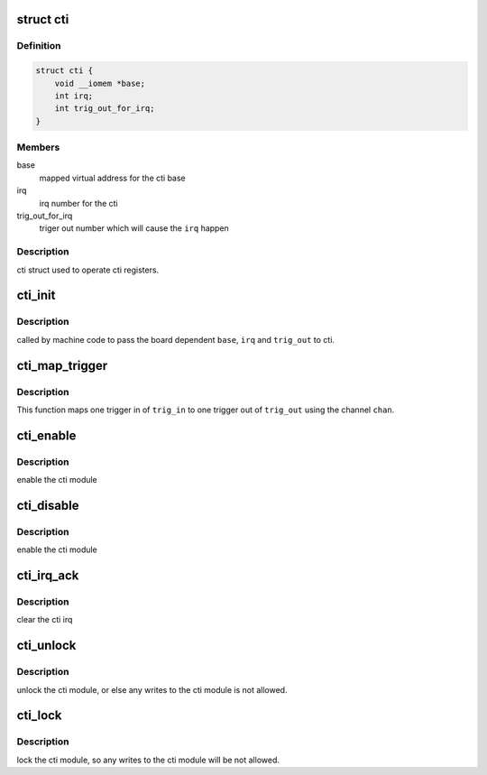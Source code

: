 .. -*- coding: utf-8; mode: rst -*-
.. src-file: arch/arm/include/asm/cti.h

.. _`cti`:

struct cti
==========

.. c:type:: struct cti

    cross trigger interface struct

.. _`cti.definition`:

Definition
----------

.. code-block:: c

    struct cti {
        void __iomem *base;
        int irq;
        int trig_out_for_irq;
    }

.. _`cti.members`:

Members
-------

base
    mapped virtual address for the cti base

irq
    irq number for the cti

trig_out_for_irq
    triger out number which will cause
    the \ ``irq``\  happen

.. _`cti.description`:

Description
-----------

cti struct used to operate cti registers.

.. _`cti_init`:

cti_init
========

.. c:function:: void cti_init(struct cti *cti, void __iomem *base, int irq, int trig_out)

    initialize the cti instance

    :param struct cti \*cti:
        cti instance

    :param void __iomem \*base:
        mapped virtual address for the cti base

    :param int irq:
        irq number for the cti

    :param int trig_out:
        triger out number which will cause
        the \ ``irq``\  happen

.. _`cti_init.description`:

Description
-----------

called by machine code to pass the board dependent
\ ``base``\ , \ ``irq``\  and \ ``trig_out``\  to cti.

.. _`cti_map_trigger`:

cti_map_trigger
===============

.. c:function:: void cti_map_trigger(struct cti *cti, int trig_in, int trig_out, int chan)

    use the \ ``chan``\  to map \ ``trig_in``\  to \ ``trig_out``\ 

    :param struct cti \*cti:
        cti instance

    :param int trig_in:
        trigger in number

    :param int trig_out:
        trigger out number

    :param int chan:
        *undescribed*

.. _`cti_map_trigger.description`:

Description
-----------

This function maps one trigger in of \ ``trig_in``\  to one trigger
out of \ ``trig_out``\  using the channel \ ``chan``\ .

.. _`cti_enable`:

cti_enable
==========

.. c:function:: void cti_enable(struct cti *cti)

    enable the cti module

    :param struct cti \*cti:
        cti instance

.. _`cti_enable.description`:

Description
-----------

enable the cti module

.. _`cti_disable`:

cti_disable
===========

.. c:function:: void cti_disable(struct cti *cti)

    disable the cti module

    :param struct cti \*cti:
        cti instance

.. _`cti_disable.description`:

Description
-----------

enable the cti module

.. _`cti_irq_ack`:

cti_irq_ack
===========

.. c:function:: void cti_irq_ack(struct cti *cti)

    clear the cti irq

    :param struct cti \*cti:
        cti instance

.. _`cti_irq_ack.description`:

Description
-----------

clear the cti irq

.. _`cti_unlock`:

cti_unlock
==========

.. c:function:: void cti_unlock(struct cti *cti)

    unlock cti module

    :param struct cti \*cti:
        cti instance

.. _`cti_unlock.description`:

Description
-----------

unlock the cti module, or else any writes to the cti
module is not allowed.

.. _`cti_lock`:

cti_lock
========

.. c:function:: void cti_lock(struct cti *cti)

    lock cti module

    :param struct cti \*cti:
        cti instance

.. _`cti_lock.description`:

Description
-----------

lock the cti module, so any writes to the cti
module will be not allowed.

.. This file was automatic generated / don't edit.

